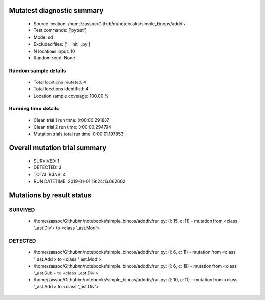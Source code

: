 Mutatest diagnostic summary
===========================
 - Source location: /home/zassoc/Github/m/notebooks/simple_binops/adddiv
 - Test commands: ['pytest']
 - Mode: sd
 - Excluded files: ['__init__.py']
 - N locations input: 10
 - Random seed: None

Random sample details
---------------------
 - Total locations mutated: 4
 - Total locations identified: 4
 - Location sample coverage: 100.00 %


Running time details
--------------------
 - Clean trial 1 run time: 0:00:00.291807
 - Clean trial 2 run time: 0:00:00.294794
 - Mutation trials total run time: 0:00:01.197853

Overall mutation trial summary
==============================
 - SURVIVED: 1
 - DETECTED: 3
 - TOTAL RUNS: 4
 - RUN DATETIME: 2019-01-01 19:24:16.062602


Mutations by result status
==========================


SURVIVED
--------
 - /home/zassoc/Github/m/notebooks/simple_binops/adddiv/run.py: (l: 15, c: 11) - mutation from <class '_ast.Div'> to <class '_ast.Mod'>


DETECTED
--------
 - /home/zassoc/Github/m/notebooks/simple_binops/adddiv/run.py: (l: 6, c: 11) - mutation from <class '_ast.Add'> to <class '_ast.Mod'>
 - /home/zassoc/Github/m/notebooks/simple_binops/adddiv/run.py: (l: 6, c: 18) - mutation from <class '_ast.Sub'> to <class '_ast.Div'>
 - /home/zassoc/Github/m/notebooks/simple_binops/adddiv/run.py: (l: 10, c: 11) - mutation from <class '_ast.Add'> to <class '_ast.Div'>
